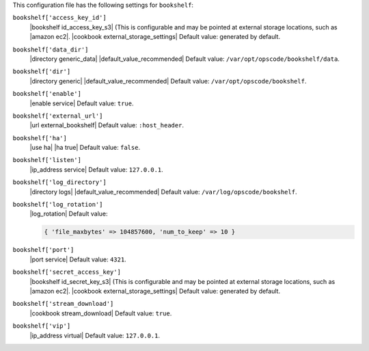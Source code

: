 .. The contents of this file are included in multiple topics.
.. This file should not be changed in a way that hinders its ability to appear in multiple documentation sets.


This configuration file has the following settings for ``bookshelf``:

``bookshelf['access_key_id']``
   |bookshelf id_access_key_s3| (This is configurable and may be pointed at external storage locations, such as |amazon ec2|. |cookbook external_storage_settings| Default value: generated by default.

``bookshelf['data_dir']``
   |directory generic_data| |default_value_recommended| Default value: ``/var/opt/opscode/bookshelf/data``.

``bookshelf['dir']``
   |directory generic| |default_value_recommended| Default value: ``/var/opt/opscode/bookshelf``.

``bookshelf['enable']``
   |enable service| Default value: ``true``.

``bookshelf['external_url']``
   |url external_bookshelf| Default value: ``:host_header``.

``bookshelf['ha']``
   |use ha| |ha true| Default value: ``false``.

``bookshelf['listen']``
   |ip_address service| Default value: ``127.0.0.1``.

``bookshelf['log_directory']``
   |directory logs| |default_value_recommended| Default value: ``/var/log/opscode/bookshelf``.

``bookshelf['log_rotation']``
   |log_rotation| Default value:

   .. code-block:: ruby

      { 'file_maxbytes' => 104857600, 'num_to_keep' => 10 }

``bookshelf['port']``
   |port service| Default value: ``4321``.

``bookshelf['secret_access_key']``
   |bookshelf id_secret_key_s3| (This is configurable and may be pointed at external storage locations, such as |amazon ec2|. |cookbook external_storage_settings| Default value: generated by default.

``bookshelf['stream_download']``
   |cookbook stream_download| Default value: ``true``.

``bookshelf['vip']``
   |ip_address virtual| Default value: ``127.0.0.1``.
